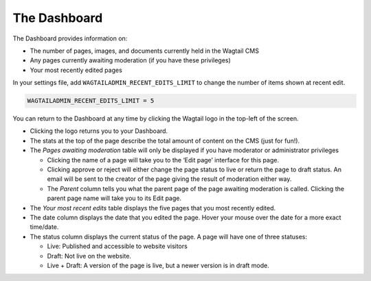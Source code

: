 The Dashboard
~~~~~~~~~~~~~

.. MAKE CHANGES TO INCLUDE MODERATION//

The Dashboard provides information on:

* The number of pages, images, and documents currently held in the Wagtail CMS
* Any pages currently awaiting moderation (if you have these privileges)
* Your most recently edited pages

In your settings file, add ``WAGTAILADMIN_RECENT_EDITS_LIMIT`` to change the number of items shown at recent edit.

.. code-block:: python

    WAGTAILADMIN_RECENT_EDITS_LIMIT = 5


You can return to the Dashboard at any time by clicking the Wagtail logo in the top-left of the screen.

.. image:: ../../_static/images/screen02_dashboard_editor.png

- Clicking the logo returns you to your Dashboard.
- The stats at the top of the page describe the total amount of content on the CMS (just for fun!).
- The *Pages awaiting moderation* table will only be displayed if you have moderator or administrator privileges

  - Clicking the name of a page will take you to the ‘Edit page’ interface for this page.
  - Clicking approve or reject will either change the page status to live or return the page to draft status. An email will be sent to the creator of the page giving the result of moderation either way.
  - The *Parent* column tells you what the parent page of the page awaiting moderation is called. Clicking the parent page name will take you to its Edit page.

- The *Your most recent edits* table displays the five pages that you most recently edited.
- The date column displays the date that you edited the page. Hover your mouse over the date for a more exact time/date.
- The status column displays the current status of the page. A page will have one of three statuses:

  - Live: Published and accessible to website visitors
  - Draft:  Not live on the website.
  - Live + Draft: A version of the page is live, but a newer version is in draft mode.
